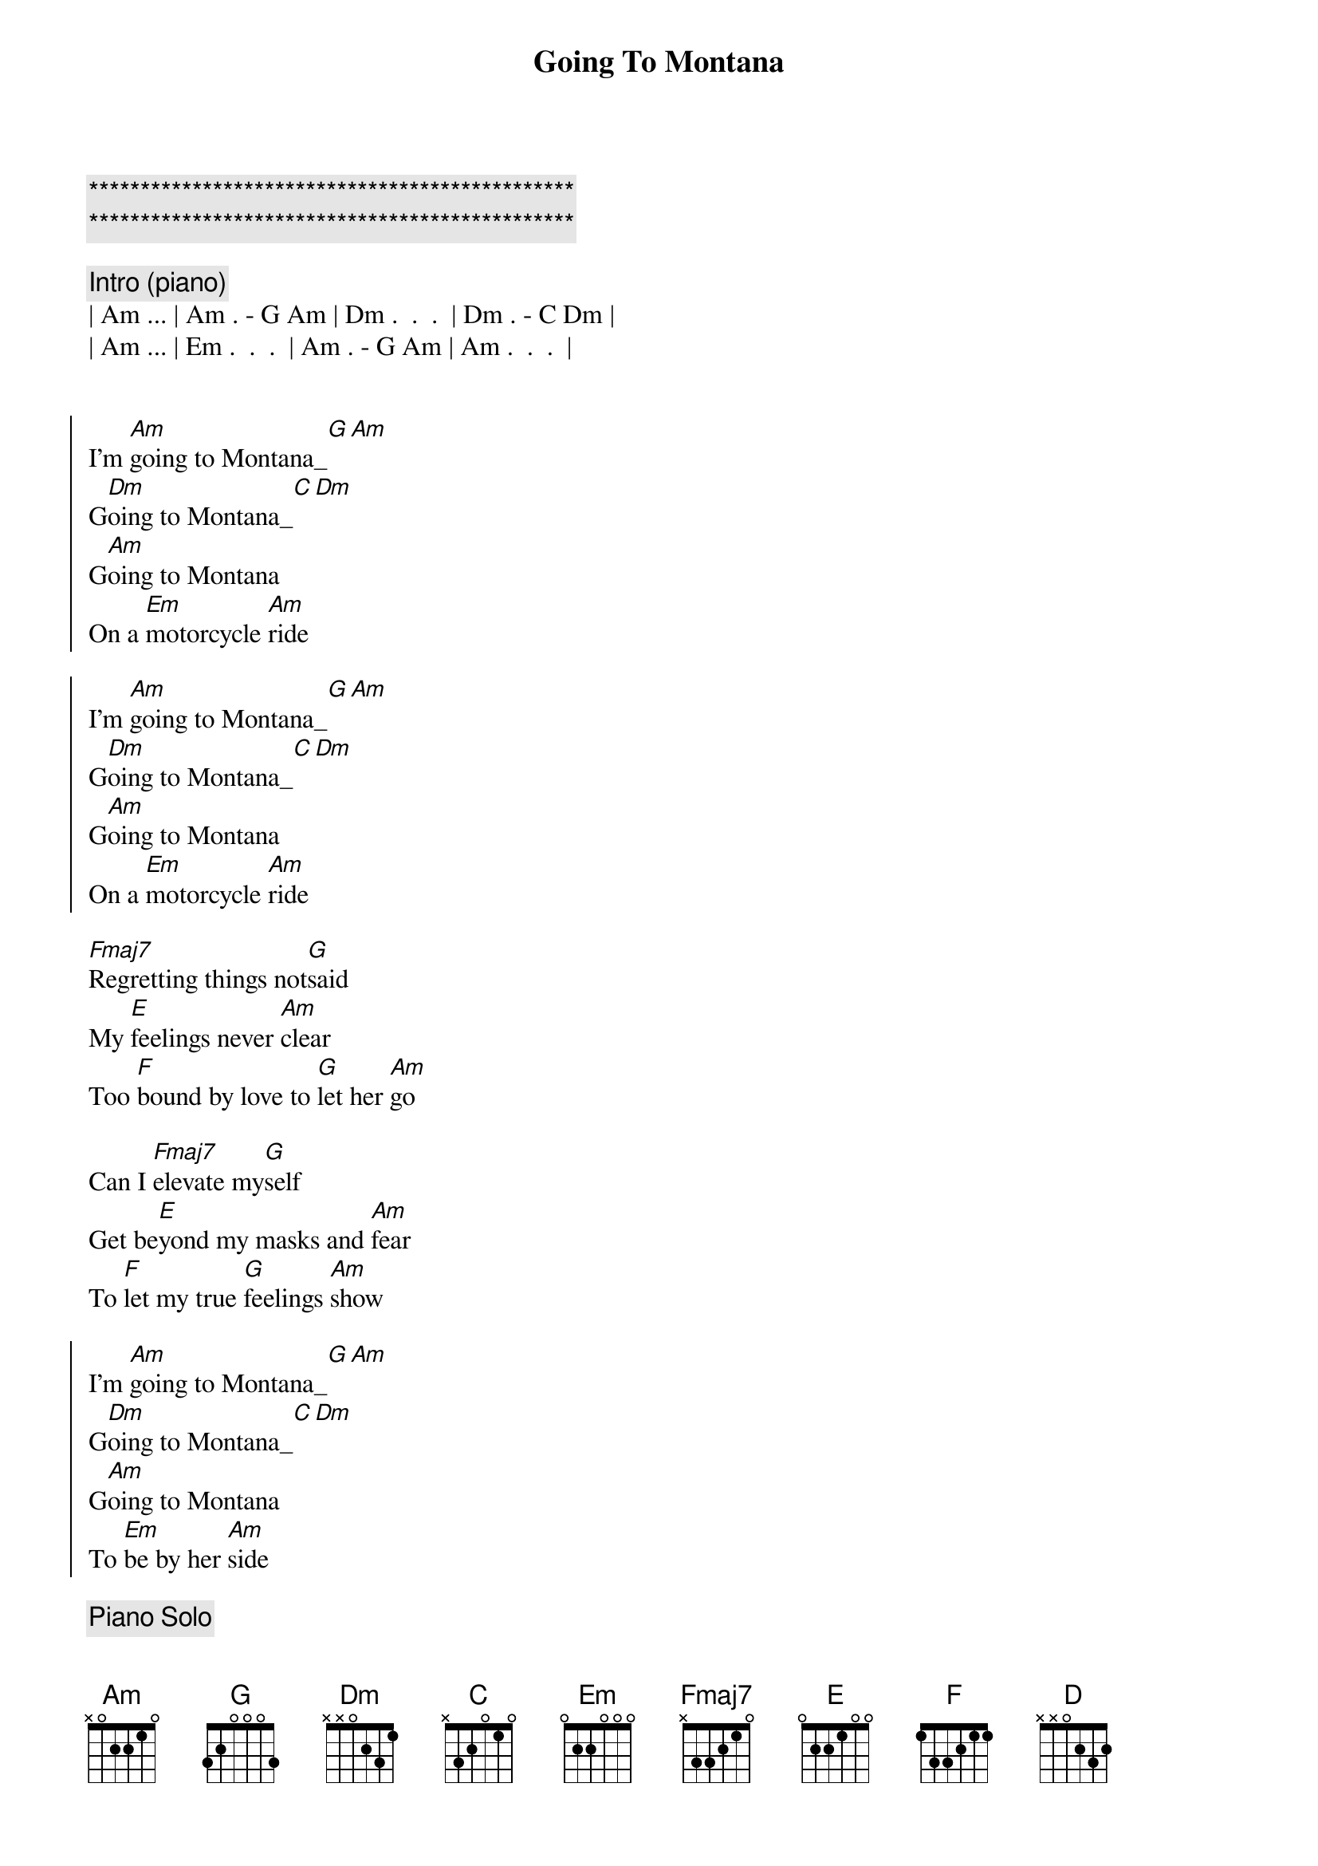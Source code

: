 {title: Going To Montana}
{artist: Michael Sadri, Scott Davidson}
{key: Am}
{duration: 3:30}
{tempo: 136}

{c:***********************************************}
{c:***********************************************}

{c:Intro (piano)}
| Am ... | Am . - G Am | Dm .  .  .  | Dm . - C Dm |
| Am ... | Em .  .  .  | Am . - G Am | Am .  .  .  |


{{ Same as original, just played twice --> this is definitely the chorus ! }}
{start_of_chorus}
I'm [Am]going to Montana_[G][Am]
G[Dm]oing to Montana_[C][Dm]
G[Am]oing to Montana
On a [Em]motorcycle [Am]ride

I'm [Am]going to Montana_[G][Am]
G[Dm]oing to Montana_[C][Dm]
G[Am]oing to Montana
On a [Em]motorcycle [Am]ride
{end_of_chorus}

{{ First verse: incorporated "elevate" but turned the message into }}
{{ regret in not doing things to keep Montana }}
{start_of_verse}
[Fmaj7]Regretting things not[G]said 
My [E]feelings never [Am]clear
Too [F]bound by love to [G]let her [Am]go

Can I [Fmaj7]elevate my[G]self 
Get be[E]yond my masks and [Am]fear
To [F]let my true [G]feelings [Am]show
{end_of_verse}

{{ 2nd chorus: change in last line indicates commitment and hints about }}
{{ the double entendre of state and woman }}
{start_of_chorus}
I'm [Am]going to Montana_[G][Am]
G[Dm]oing to Montana_[C][Dm]
G[Am]oing to Montana
To [Em]be by her [Am]side
{end_of_chorus}

{c:Piano Solo}
| Am ... | Am ... | Dm ... | Dm ... |
| Am ... | Em ... | Am ... | Am ... |

{{ NEW }}
{{ Incorporated portion of original lyrics, reformatted and added new final line "Daydream"}}
{c: Bridge}
She's my [C]ship for eve[D]ry shore
She's my [F]dance for eve[E]ry floor
She's my [C]swim for eve[D]ry stream
She's my [F]day for eve[E]ry dream

{{ 3rd Chorus: Change to indicate the journey is finishing *AND* }}
{{ now the singer is physically close to Montana ( woman ) }}
{start_of_chorus}
Getting [Am]close to Montana_[G][Am]
C[Dm]lose to Montana_[C][Dm]
C[Am]lose to Montana
To [Em]be by her [Am]side
{end_of_chorus}

{{ 2nd Verse: Realization it's about her  }}
{start_of_verse}
[Fmaj7]From this moment [G]on
[E]I'll push the past [Am]aside
[F]And never again l[G]eave [Am]you 

[Fmaj7]Starting here and [G]now
[E]I swear I'll never [Am]hide
[F]My feelings [G]for [Am]you 
{end_of_verse}

{c: Outro}
I'm [Am]holding Montana_[G][Am]
H[Dm]olding Montana_[C][Dm]
H[Am]olding Montana
Love to [Em]be by her [Am]side
H[Am]olding Montana
Love to [Em]be by her [Am]side

{{ Increase BPM to 146 ( 73 x 2) on Drum Machine }}
{{ Instrumental Outro }}
{c: 73 bpm / double time}

{c: Outro}
| Am Am . G | Am . . . | F F . C | F . . . |
| Dm Dm . C | Dm . . . | E . . . | E . . . | x2


{c: Guitar Solo}
| Am Am . G | Am . . . | F F . C | F . . . |
| Dm Dm . C | Dm . . . | E . . . | E . . . | x3


{c: Coda}
| Am Am . G | Am |
